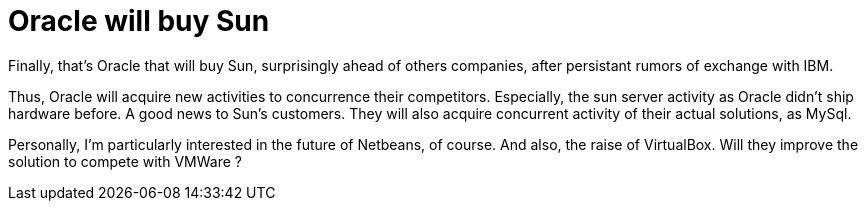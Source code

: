= Oracle will buy Sun
:published_at: 2009-04-20
:hp-tags: Oracle, Sun

Finally, that's Oracle that will buy Sun, surprisingly ahead of others companies, after persistant rumors of exchange with IBM.

Thus, Oracle will acquire new activities to concurrence their competitors. Especially, the sun server activity as Oracle didn't ship hardware before. A good news to Sun's customers. They will also acquire concurrent activity of their actual solutions, as MySql.

Personally, I'm particularly interested in the future of Netbeans, of course. And also, the raise of VirtualBox. Will they improve the solution to compete with VMWare ?
